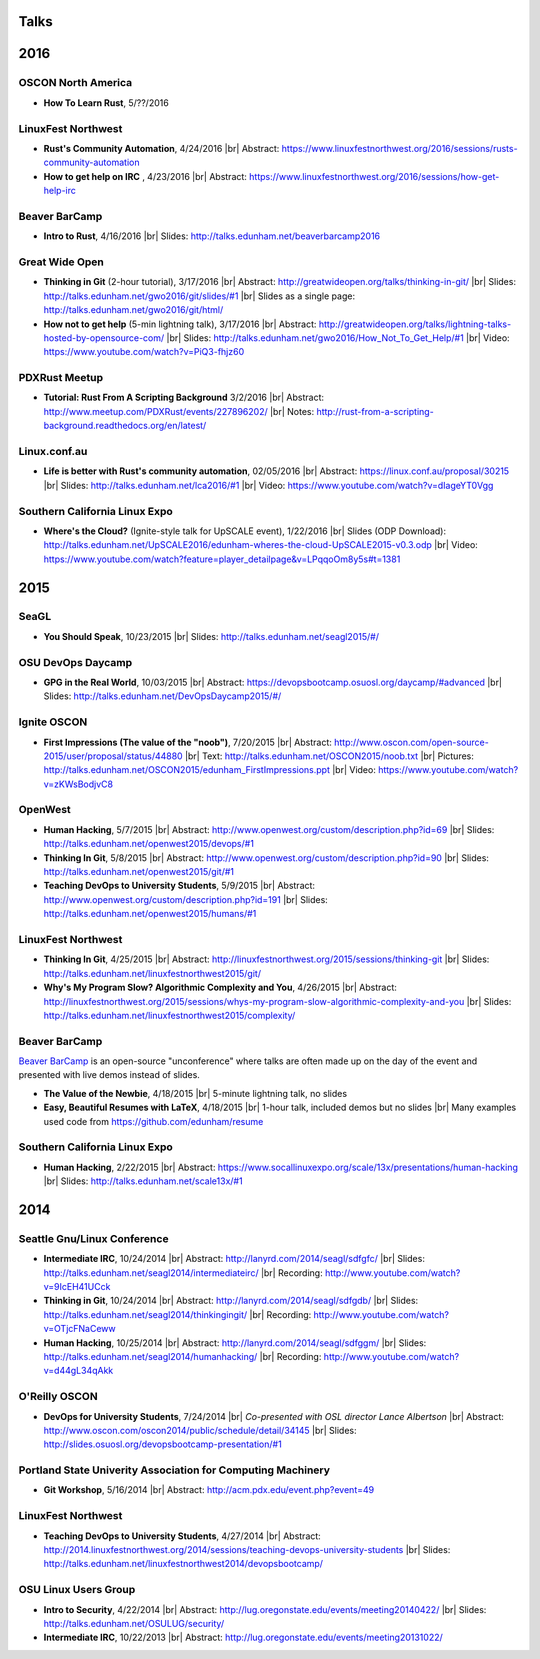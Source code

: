 Talks
=====

2016
====

OSCON North America
-------------------

* **How To Learn Rust**, 5/??/2016

LinuxFest Northwest
-------------------

* **Rust's Community Automation**, 4/24/2016
  |br| Abstract: https://www.linuxfestnorthwest.org/2016/sessions/rusts-community-automation

* **How to get help on IRC** , 4/23/2016
  |br| Abstract: https://www.linuxfestnorthwest.org/2016/sessions/how-get-help-irc

Beaver BarCamp
--------------

* **Intro to Rust**, 4/16/2016
  |br| Slides: http://talks.edunham.net/beaverbarcamp2016

Great Wide Open
---------------

* **Thinking in Git** (2-hour tutorial), 3/17/2016
  |br| Abstract: http://greatwideopen.org/talks/thinking-in-git/
  |br| Slides: http://talks.edunham.net/gwo2016/git/slides/#1
  |br| Slides as a single page: http://talks.edunham.net/gwo2016/git/html/

* **How not to get help** (5-min lightning talk), 3/17/2016
  |br| Abstract: http://greatwideopen.org/talks/lightning-talks-hosted-by-opensource-com/
  |br| Slides: http://talks.edunham.net/gwo2016/How_Not_To_Get_Help/#1
  |br| Video: https://www.youtube.com/watch?v=PiQ3-fhjz60

PDXRust Meetup
--------------

* **Tutorial: Rust From A Scripting Background** 3/2/2016
  |br| Abstract: http://www.meetup.com/PDXRust/events/227896202/
  |br| Notes: http://rust-from-a-scripting-background.readthedocs.org/en/latest/

Linux.conf.au
-------------

* **Life is better with Rust's community automation**, 02/05/2016
  |br| Abstract: https://linux.conf.au/proposal/30215
  |br| Slides: http://talks.edunham.net/lca2016/#1
  |br| Video: https://www.youtube.com/watch?v=dIageYT0Vgg

Southern California Linux Expo
------------------------------

* **Where's the Cloud?** (Ignite-style talk for UpSCALE event), 1/22/2016
  |br| Slides (ODP Download): http://talks.edunham.net/UpSCALE2016/edunham-wheres-the-cloud-UpSCALE2015-v0.3.odp
  |br| Video: https://www.youtube.com/watch?feature=player_detailpage&v=LPqqoOm8y5s#t=1381

2015
====

SeaGL
-----

* **You Should Speak**, 10/23/2015
  |br| Slides: http://talks.edunham.net/seagl2015/#/

OSU DevOps Daycamp
------------------

* **GPG in the Real World**, 10/03/2015
  |br| Abstract: https://devopsbootcamp.osuosl.org/daycamp/#advanced
  |br| Slides: http://talks.edunham.net/DevOpsDaycamp2015/#/

Ignite OSCON
------------

* **First Impressions (The value of the "noob")**, 7/20/2015
  |br| Abstract:  http://www.oscon.com/open-source-2015/user/proposal/status/44880
  |br| Text: http://talks.edunham.net/OSCON2015/noob.txt
  |br| Pictures: http://talks.edunham.net/OSCON2015/edunham_FirstImpressions.ppt
  |br| Video: https://www.youtube.com/watch?v=zKWsBodjvC8

OpenWest
--------

* **Human Hacking**, 5/7/2015
  |br| Abstract: http://www.openwest.org/custom/description.php?id=69
  |br| Slides: http://talks.edunham.net/openwest2015/devops/#1

* **Thinking In Git**, 5/8/2015
  |br| Abstract: http://www.openwest.org/custom/description.php?id=90
  |br| Slides: http://talks.edunham.net/openwest2015/git/#1

* **Teaching DevOps to University Students**, 5/9/2015
  |br| Abstract: http://www.openwest.org/custom/description.php?id=191
  |br| Slides: http://talks.edunham.net/openwest2015/humans/#1

LinuxFest Northwest
-------------------

* **Thinking In Git**, 4/25/2015
  |br| Abstract: http://linuxfestnorthwest.org/2015/sessions/thinking-git
  |br| Slides: http://talks.edunham.net/linuxfestnorthwest2015/git/

* **Why's My Program Slow? Algorithmic Complexity and You**, 4/26/2015
  |br| Abstract: http://linuxfestnorthwest.org/2015/sessions/whys-my-program-slow-algorithmic-complexity-and-you
  |br| Slides: http://talks.edunham.net/linuxfestnorthwest2015/complexity/

Beaver BarCamp
--------------

`Beaver BarCamp <http://beaverbarcamp.org/>`_ is an open-source "unconference"
where talks are often made up on the day of the event and presented with live
demos instead of slides.

* **The Value of the Newbie**, 4/18/2015
  |br| 5-minute lightning talk, no slides

* **Easy, Beautiful Resumes with LaTeX**, 4/18/2015
  |br| 1-hour talk, included demos but no slides
  |br| Many examples used code from https://github.com/edunham/resume

Southern California Linux Expo
------------------------------

* **Human Hacking**, 2/22/2015
  |br| Abstract: https://www.socallinuxexpo.org/scale/13x/presentations/human-hacking
  |br| Slides: http://talks.edunham.net/scale13x/#1

2014
====

Seattle Gnu/Linux Conference
----------------------------

* **Intermediate IRC**, 10/24/2014
  |br| Abstract: http://lanyrd.com/2014/seagl/sdfgfc/
  |br| Slides: http://talks.edunham.net/seagl2014/intermediateirc/
  |br| Recording: http://www.youtube.com/watch?v=9IcEH41UCck

* **Thinking in Git**, 10/24/2014
  |br| Abstract: http://lanyrd.com/2014/seagl/sdfgdb/
  |br| Slides: http://talks.edunham.net/seagl2014/thinkingingit/
  |br| Recording: http://www.youtube.com/watch?v=OTjcFNaCeww

* **Human Hacking**, 10/25/2014
  |br| Abstract: http://lanyrd.com/2014/seagl/sdfggm/
  |br| Slides: http://talks.edunham.net/seagl2014/humanhacking/
  |br| Recording: http://www.youtube.com/watch?v=d44gL34qAkk

O'Reilly OSCON
--------------

* **DevOps for University Students**, 7/24/2014
  |br| *Co-presented with OSL director Lance Albertson*
  |br| Abstract: http://www.oscon.com/oscon2014/public/schedule/detail/34145
  |br| Slides: http://slides.osuosl.org/devopsbootcamp-presentation/#1

..  Emily is a senior in computer science at Oregon State University.
    Since joining the OSU Open Source Lab in April 2011 a software developer on
    the Ganeti Web Manager project, she has worked as an intern at Intel, a
    teaching assistant in the computer science department, and a systems engineer
    at the OSL. She founded the OSL's DevOps Bootcamp outreach program in
    August 2013, and is involved with the OSU Linux Users Group and local FIRST
    Robotics competitions.

Portland State Univerity Association for Computing Machinery
------------------------------------------------------------

* **Git Workshop**, 5/16/2014
  |br| Abstract: http://acm.pdx.edu/event.php?event=49

LinuxFest Northwest
-------------------

* **Teaching DevOps to University Students**, 4/27/2014
  |br| Abstract: http://2014.linuxfestnorthwest.org/2014/sessions/teaching-devops-university-students
  |br| Slides: http://talks.edunham.net/linuxfestnorthwest2014/devopsbootcamp/

..  Emily is a fourth-year Computer Science student at Oregon State
    University. She's president of the OSU Linux Users Group, founder of the
    DevOps Bootcamp program for training students and community members in open
    source coding and systems administration skills, and a part-time systems
    engineer at the OSU Open Source Lab. In the past, she's been a teaching
    assistant for introductory CS courses, a software developer at the OSL, an
    intern at Intel, and the captain of a robotics team. You can stalk the code
    she pushes at github.com/edunham

OSU Linux Users Group
---------------------

* **Intro to Security**, 4/22/2014
  |br| Abstract: http://lug.oregonstate.edu/events/meeting20140422/
  |br| Slides: http://talks.edunham.net/OSULUG/security/

* **Intermediate IRC**, 10/22/2013
  |br| Abstract: http://lug.oregonstate.edu/events/meeting20131022/

.. |br| raw:: html

   <br />

